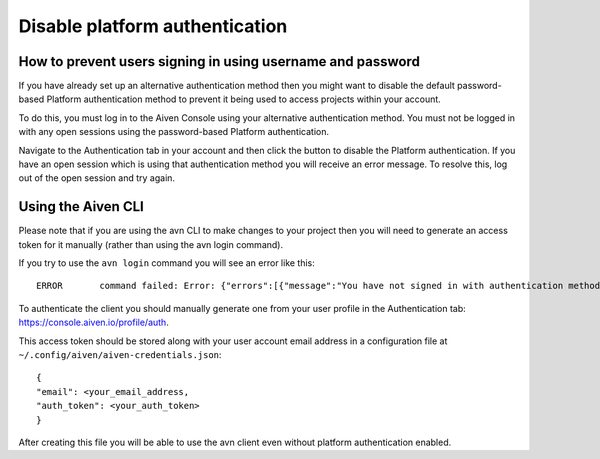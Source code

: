 Disable platform authentication
===============================

How to prevent users signing in using username and password
-----------------------------------------------------------

If you have already set up an alternative authentication method then you might want to disable the default password-based Platform authentication method to prevent it being used to access projects within your account.

To do this, you must log in to the Aiven Console using your alternative authentication method. You must not be logged in with any open sessions using the password-based Platform authentication.

Navigate to the Authentication tab in your account and then click the button to disable the Platform authentication. If you have an open session which is using that authentication method you will receive an error message. To resolve this, log out of the open session and try again.

.. image:: /images/platform/authentication-method.png
    :alt: Auth methods overview

Using the Aiven CLI
-------------------

Please note that if you are using the avn CLI to make changes to your project then you will need to generate an access token for it manually (rather than using the avn login command).

If you try to use the ``avn login`` command you will see an error like this::

    ERROR	command failed: Error: {"errors":[{"message":"You have not signed in with authentication method that is enabled for the account","status":403}],"message":"You have not signed in with authentication method that is enabled for the account"}

To authenticate the client you should manually generate one from your user profile in the Authentication tab: https://console.aiven.io/profile/auth.

This access token should be stored along with your user account email address in a configuration file at ``~/.config/aiven/aiven-credentials.json``::

    {
    "email": <your_email_address,
    "auth_token": <your_auth_token>
    }

After creating this file you will be able to use the avn client even without platform authentication enabled.